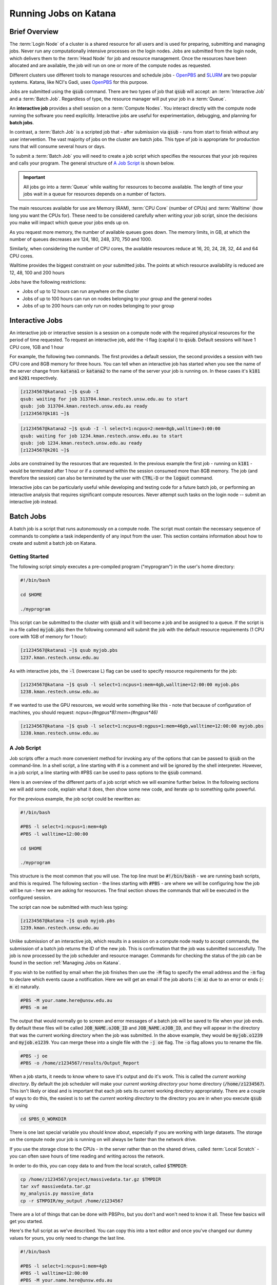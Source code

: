 .. _running_jobs:

######################
Running Jobs on Katana
######################

**************
Brief Overview
**************

The :term:`Login Node` of a cluster is a shared resource for all users and is used for preparing, submitting and managing jobs. Never run any computationally intensive processes on the login nodes. Jobs are submitted from the login node, which delivers them to the :term:`Head Node` for job and resource management. Once the resources have been allocated and are available, the job will run on one or more of the compute nodes as requested. 

Different clusters use different tools to manage resources and schedule jobs - OpenPBS_ and SLURM_ are two popular systems. Katana, like NCI's Gadi, uses OpenPBS_ for this purpose.

Jobs are submitted using the :code:`qsub` command. There are two types of job that :code:`qsub` will accept: an :term:`Interactive Job` and a :term:`Batch Job`. Regardless of type, the resource manager will put your job in a :term:`Queue`.

An **interactive job** provides a shell session on a :term:`Compute Nodes`. You interact directly with the compute node running the software you need explicitly. Interactive jobs are useful for experimentation, debugging, and planning for **batch jobs**. 

In contrast, a :term:`Batch Job` is a scripted job that - after submission via :code:`qsub` - runs from start to finish without any user intervention. The vast majority of jobs on the cluster are batch jobs. This type of job is appropriate for production runs that will consume several hours or days. 

To submit a :term:`Batch Job` you will need to create a job script which specifies the resources that your job requires and calls your program. The general structure of `A Job Script`_ is shown below.

.. important::
    All jobs go into a :term:`Queue` while waiting for resources to become available. The length of time your jobs wait in a queue for resources depends on a number of factors.

The main resources available for use are Memory (RAM), :term:`CPU Core` (number of CPUs) and :term:`Walltime` (how long you want the CPUs for). These need to be considered carefully when writing your job script, since the decisions you make will impact which queue your jobs ends up on.

As you request more memory, the number of available queues goes down. The memory limits, in GB, at which the number of queues decreases are 124, 180, 248, 370, 750 and 1000.

Similarly, when considering the number of CPU cores, the available resources reduce at 16, 20, 24, 28, 32, 44 and 64 CPU cores.

Walltime provides the biggest constraint on your submitted jobs. The points at which resource availability is reduced are 12, 48, 100 and 200 hours

Jobs have the following restrictions:

-  Jobs of up to 12 hours can run anywhere on the cluster
-  Jobs of up to 100 hours can run on nodes belonging to your group and the general nodes
-  Jobs of up to 200 hours can only run on nodes belonging to your group

.. _interactive_job:
.. _interactive_session:

****************
Interactive Jobs
****************

An interactive job or interactive session is a session on a compute node with the required physical resources for the period of time requested. To request an interactive job, add the -I flag (capital i) to :code:`qsub`. Default sessions will have 1 CPU core, 1GB and 1 hour

For example, the following two commands. The first provides a default session, the second provides a session with two CPU core and 8GB memory for three hours. You can tell when an interactive job has started when you see the name of the server change from :code:`katana1` or :code:`katana2` to the name of the server your job is running on. In these cases it's :code:`k181` and :code:`k201` respectively.

.. code-block:: bash

    [z1234567@katana1 ~]$ qsub -I
    qsub: waiting for job 313704.kman.restech.unsw.edu.au to start
    qsub: job 313704.kman.restech.unsw.edu.au ready
    [z1234567@k181 ~]$ 

.. code-block:: bash

    [z1234567@katana2 ~]$ qsub -I -l select=1:ncpus=2:mem=8gb,walltime=3:00:00
    qsub: waiting for job 1234.kman.restech.unsw.edu.au to start
    qsub: job 1234.kman.restech.unsw.edu.au ready
    [z1234567@k201 ~]$ 

Jobs are constrained by the resources that are requested. In the previous example the first job - running on :code:`k181` - would be terminated after 1 hour or if a command within the session consumed more than 8GB memory. The job (and therefore the session) can also be terminated by the user with :code:`CTRL-D` or the :code:`logout` command.

Interactive jobs can be particularly useful while developing and testing code for a future batch job, or performing an interactive analysis that requires significant compute resources. Never attempt such tasks on the login node -- submit an interactive job instead.

.. _batch_jobs:

**********
Batch Jobs
**********

A batch job is a script that runs autonomously on a compute node. The script must contain the necessary sequence of commands to complete a task independently of any input from the user. This section contains information about how to create and submit a batch job on Katana.

Getting Started
===============

The following script simply executes a pre-compiled program ("myprogram") in the user's home directory:

.. code-block:: bash
    
    #!/bin/bash
 
    cd $HOME
 
    ./myprogram

This script can be submitted to the cluster with :code:`qsub` and it will become a job and be assigned to a queue. If the script is in a file called :code:`myjob.pbs` then the following command will submit the job with the default resource requirements (1 CPU core with 1GB of memory for 1 hour):

.. code-block:: bash

    [z1234567@katana1 ~]$ qsub myjob.pbs
    1237.kman.restech.unsw.edu.au

As with interactive jobs, the :code:`-l` (lowercase L) flag can be used to specify resource requirements for the job:

.. code-block:: bash

    [z1234567@katana ~]$ qsub -l select=1:ncpus=1:mem=4gb,walltime=12:00:00 myjob.pbs
    1238.kman.restech.unsw.edu.au

If we wanted to use the GPU resources, we would write something like this - note that because of configuration of machines, you should request: `ncpus=(#ngpus*8):mem=(#ngpus*46)`

.. code-block:: bash

    [z1234567@katana ~]$ qsub -l select=1:ncpus=8:ngpus=1:mem=46gb,walltime=12:00:00 myjob.pbs
    1238.kman.restech.unsw.edu.au


A Job Script
============

Job scripts offer a much more convenient method for invoking any of the options that can be passed to :code:`qsub` on the command-line. In a shell script, a line starting with # is a comment and will be ignored by the shell interpreter. However, in a job script, a line starting with #PBS can be used to pass options to the :code:`qsub` command.

Here is an overview of the different parts of a job script which we will examine further below. In the following sections we will add some code, explain what it does, then show some new code, and iterate up to something quite powerful.

For the previous example, the job script could be rewritten as:

.. code-block:: bash 

    #!/bin/bash
 
    #PBS -l select=1:ncpus=1:mem=4gb
    #PBS -l walltime=12:00:00
     
    cd $HOME
     
    ./myprogram

This structure is the most common that you will use. The top line must be :code:`#!/bin/bash` - we are running bash scripts, and this is required.
The following section - the lines starting with :code:`#PBS` - are where we will be configuring how the job will be run - here we are asking for resources.
The final section shows the commands that will be executed in the configured session.

The script can now be submitted with much less typing:

.. code-block:: bash

    [z1234567@katana ~]$ qsub myjob.pbs
    1239.kman.restech.unsw.edu.au

Unlike submission of an interactive job, which results in a session on a compute node ready to accept commands, the submission of a batch job returns the ID of the new job. This is confirmation that the job was submitted successfully. The job is now processed by the job scheduler and resource manager. Commands for checking the status of the job can be found in the section :ref:`Managing Jobs on Katana`.

If you wish to be notified by email when the job finishes then use the :code:`-M` flag to specify the email address and the :code:`-m` flag to declare which events cause a notification. Here we will get an email if the job aborts (:code:`-m a`) due to an error or ends (:code:`-m e`) naturally. 

.. code-block:: bash

    #PBS -M your.name.here@unsw.edu.au
    #PBS -m ae

The output that would normally go to screen and error messages of a batch job will be saved to file when your job ends. By default these files will be called :code:`JOB_NAME.oJOB_ID` and :code:`JOB_NAME.eJOB_ID`, and they will appear in the directory that was the current working directory when the job was submitted. In the above example, they would be :code:`myjob.o1239` and :code:`myjob.e1239`.  You can merge these into a single file with the :code:`-j oe` flag. The :code:`-o` flag allows you to rename the file.

.. code-block:: bash

    #PBS -j oe
    #PBS -o /home/z1234567/results/Output_Report

When a job starts, it needs to know where to save it's output and do it's work. This is called the *current working directory*. By default the job scheduler will make your *current working directory* your home directory (:code:`/home/z1234567`). This isn't likely or ideal and is important that each job sets its current working directory appropriately. There are a couple of ways to do this, the easiest is to set the *current working directory* to the directory you are in when you execute :code:`qsub` by using

.. code-block:: bash

    cd $PBS_O_WORKDIR

There is one last special variable you should know about, especially if you are working with large datasets. The storage on the compute node your job is running on will always be faster than the network drive.

If you use the storage close to the CPUs - in the server rather than on the shared drives, called :term:`Local Scratch` - you can often save hours of time reading and writing across the network. 

In order to do this, you can copy data to and from the local scratch, called :code:`$TMPDIR`:

.. code-block:: bash

    cp /home/z1234567/project/massivedata.tar.gz $TMPDIR
    tar xvf massivedata.tar.gz
    my_analysis.py massive_data
    cp -r $TMPDIR/my_output /home/z1234567


There are a lot of things that can be done with PBSPro, but you don't and won't need to know it all. These few basics will get you started. 

Here's the full script as we've described. You can copy this into a text editor and once you've changed our dummy values for yours, you only need to change the last line.

.. code-block:: bash

    #!/bin/bash
 
    #PBS -l select=1:ncpus=1:mem=4gb
    #PBS -l walltime=12:00:00
    #PBS -M your.name.here@unsw.edu.au
    #PBS -m ae
    #PBS -j oe
    #PBS -o /home/z1234567/results/Output_Report
     
    cd $PBS_O_WORKDIR
     
    ./myprogram


.. _array_jobs:

**********
Array Jobs
**********

One common use of computational clusters is to do the same thing multiple times - sometimes with slightly different input, sometimes to get averages from randomness within the process. This is made easier with array jobs.

An array job is a single job script that spawns many almost identical sub-jobs. The only difference between the sub-jobs is an environment variable :code:`$PBS_ARRAY_INDEX` whose value uniquely identifies an individual sub-job. A regular job becomes an array job when it uses the :code:`#PBS -J` flag. 

For example, the following script will spawn 100 sub-jobs. Each sub-job will require one CPU core, 1GB memory and 1 hour run-time, and it will execute the same application. However, a different input file will be passed to the application within each sub-job. The first sub-job will read input data from a file called :code:`1.dat`, the second sub-job will read input data from a file called :code:`2.dat` and so on. 

.. note::
    In this example we are using `brace expansion`_ - the {} characters around the bash variables - because they are needed for variables that change, like array indices. They aren't strictly necessary for :code:`$PBS_O_WORKDIR` but we include them to show consistency.

.. code-block:: bash

    #!/bin/bash
     
    #PBS -l select=1:ncpus=1:mem=1gb
    #PBS -l walltime=1:00:00
    #PBS -j oe
    #PBS -J 1-100
     
    cd ${PBS_O_WORKDIR}
     
    ./myprogram ${PBS_ARRAY_INDEX}.dat

There are some more examples of array jobs including how to group your computations in an array job on the `UNSW Github HPC examples <https://github.com/unsw-edu-au/Restech-HPC/tree/master/hpc-examples>`_ page.

**************************
Splitting large Batch Jobs
**************************

If your batch job can be split into multiple steps you may want to split one big job up into a number of smaller jobs. There are a number of reasons to spend the time to implement this.

1. If your large job runs for over 200 hours, it won't finish on Katana.
2. If your job has multiple steps which use different amounts of resources at each step. If you have a pipeline that takes 50 hours to run and needs 200GB of memory for an hour, but only 50GB the rest of the time, then the memory is sitting idle. 
3. Katana has prioritisations based on how many resources any one user uses. If you ask for 200GB of memory, this will be accounted for when working out your next job's priority.
4. There's no other way to say this, but because there are more resources for 12 hour jobs, seven or eight 12 hour jobs will often finish well before a single 100 hour job even starts. 


.. _state_of_pbs:

************************************************
Get information about the state of the scheduler
************************************************

When deciding which jobs to run, the scheduler takes the following details into account:

- are there available resources
- how recently has this user run jobs successfully
- how many resources has this user used recently
- how long is the job's Walltime
- how long has the job been in the queue

You can get an overview of the compute nodes and a list of all the jobs running on each node using :code:`pstat`

.. code-block:: bash

    [z1234567@katana2 src]$ pstat
    k001  normal-mrcbio           free          12/44   200/1007gb  314911*12
    k002  normal-mrcbio           free          40/44    56/ 377gb  314954*40
    k003  normal-mrcbio           free          40/44   375/ 377gb  314081*40
    k004  normal-mrcbio           free          40/44    62/ 377gb  314471*40
    k005  normal-ccrc             free           0/32     0/ 187gb
    k006  normal-physics          job-busy      32/32   180/ 187gb  282533*32
    k007  normal-physics          job-busy      32/32   180/ 187gb  284666*32
    k008  normal-physics          free           0/32     0/ 187gb
    k009  normal-physics          job-busy      32/32   124/ 187gb  314652*32
    k010  normal-physics          free           0/32     0/ 187gb      


To get information about a particular node, you can use :code:`pbsnodes` but on it's own it is a firehose. Using it with a particular node name is more effective:

.. code-block:: bash

    [z1234567@katana2 src]$ pbsnodes k254
    k254
         Mom = k254
         ntype = PBS
         state = job-busy
         pcpus = 32
         jobs = 313284.kman.restech.unsw.edu.au/0, 313284.kman.restech.unsw.edu.au/1, 313284.kman.restech.unsw.edu.au/2 
         resources_available.arch = linux
         resources_available.cpuflags = avx,avx2,avx512bw,avx512cd,avx512dq,avx512f,avx512vl
         resources_available.cputype = skylake-avx512
         resources_available.host = k254
         resources_available.mem = 196396032kb
         resources_available.ncpus = 32
         resources_available.node_weight = 1
         resources_available.normal-all = Yes
         resources_available.normal-qmchda = Yes
         resources_available.normal-qmchda-maths_business-maths = Yes
         resources_available.normal-qmchda-maths_business-maths-general = Yes
         resources_available.vmem = 198426624kb
         resources_available.vnode = k254
         resources_available.vntype = compute
         resources_assigned.accelerator_memory = 0kb
         resources_assigned.hbmem = 0kb
         resources_assigned.mem = 50331648kb
         resources_assigned.naccelerators = 0
         resources_assigned.ncpus = 32
         resources_assigned.ngpus = 0
         resources_assigned.vmem = 0kb
         resv_enable = True
         sharing = default_shared
         last_state_change_time = Thu Apr 30 08:06:23 2020
         last_used_time = Thu Apr 30 07:08:25 2020


.. _managing_jobs:

***********************
Managing Jobs on Katana
***********************

Once you have jobs running, you will want visibility of the system so that you can manage them - delete jobs, change jobs, check that jobs are still running.

There are a couple of easy to use commands that help with this process.

qstat
=====

.. _more_info_from_pbs:

Show all jobs on the system
---------------------------

:code:`qstat` gives very long output. Consider piping to :code:`less`

.. code-block:: bash

    [z1234567@katana2 ~]$ qstat | less
    Job id            Name             User              Time Use S Queue
    ----------------  ---------------- ----------------  -------- - -----
    245821.kman       s-m20-i20-200h   z1234567                 0 Q medicine200
    280163.kman       Magcomp25A2      z1234567          3876:18: R mech700
    282533.kman       Proj_MF_Nu1      z1234567          3280:08: R cosmo200
    284666.kman       Proj_BR_Nu1      z1234567          3279:27: R cosmo200
    308559.kman       JASASec55        z1234567          191:21:3 R maths200
    309615.kman       2020-04-06.BUSC  z1234567          185:00:5 R babs200
    310623.kman       Miaocyclegan     z1234567          188:06:3 R simigpu200
    ...

List just my jobs
-----------------

You can use either your **ZID** or the :term:`Environment Variable` :code:`$USER`

.. code-block:: bash

    [z2134567@katana2 src]$ qstat -u $USER
    kman.restech.unsw.edu.au: 
                                                                Req'd  Req'd   Elap
    Job ID          Username Queue    Jobname    SessID NDS TSK Memory Time  S Time
    --------------- -------- -------- ---------- ------ --- --- ------ ----- - -----
    315230.kman.res z2134567 general1 job.pbs       --    1   1    1gb 01:00 Q   -- 


If you add the :code:`-s` flag, you will get slightly more status information.

.. code-block:: bash

    [z1234567@katana2 src]$ qstat -su z1234567

    kman.restech.unsw.edu.au: 
                                                                Req'd  Req'd   Elap
    Job ID          Username Queue    Jobname    SessID NDS TSK Memory Time  S Time
    --------------- -------- -------- ---------- ------ --- --- ------ ----- - -----
    315230.kman.res z1234567 general1 job.pbs     61915   1   1    1gb 01:00 R 00:03
       Job run at Fri May 01 at 14:28 on (k019:mem=1048576kb:ncpus=1:ngpus=0)
    315233.kman.res z1234567 general1 job.pbs       --    1   1    1gb 01:00 Q   --
        -- 

List information about a particular job
---------------------------------------

.. code-block:: bash

    [z1234567@katana2 src]$ qstat -f 315236                                                                                                                                       
    Job Id: 315236.kman.restech.unsw.edu.au                                                                                                                                       
        Job_Name = job.pbs                                                                                                                                                        
        Job_Owner = z1234567@katana2
        job_state = Q
        queue = general12
        server = kman.gen
        Checkpoint = u
        ctime = Fri May  1 14:41:00 2020
        Error_Path = katana2:/home/z1234567/src/job.pbs.e315236
        group_list = GENERAL
        Hold_Types = n
        Join_Path = n
        Keep_Files = n
        Mail_Points = a
        mtime = Fri May  1 14:41:00 2020
        Output_Path = katana2:/home/z1234567/src/job.pbs.o315236
        Priority = 0
        qtime = Fri May  1 14:41:00 2020
        Rerunable = True
        Resource_List.ib = no
        Resource_List.mem = 1gb
        Resource_List.ncpus = 1
        Resource_List.ngpus = 0
        Resource_List.nodect = 1
        Resource_List.place = pack
        Resource_List.select = 1:mem=1gb:ncpus=1
        Resource_List.walltime = 01:00:00
        substate = 10
        Variable_List = PBS_O_HOME=/home/z1234567,PBS_O_LANG=en_AU.UTF-8,
            PBS_O_LOGNAME=z1234567,
            PBS_O_PATH=/home/z1234567/bin:/usr/lib64/qt-3.3/bin:/usr/lib64/ccache:
            /usr/local/bin:/usr/bin:/usr/local/sbin:/usr/sbin:/opt/pbs/bin,PBS_O_M
            AIL=/var/spool/mail/z1234567,PBS_O_SHELL=/bin/bash,PBS_O_WORKDIR=/home
            /z1234567/src,PBS_O_SYSTEM=Linux,PBS_O_QUEUE=submission,PBS_O_HOST=kat
            ana2
        etime = Fri May  1 14:41:00 2020
        eligible_time = 00:00:00
        Submit_arguments = -W group_list=GENERAL -N job.pbs job.pbs.JAZDNgL
        project = _pbs_project_default


qdel
====

Remove a job from the queue or kill it if it's started. To remove an array job, you must include the square braces and they will need to be escaped. In that situation you use :code:`qdel 12345\[\]`. Uses the :code:`$JOBID` 

.. code-block:: bash

    [z1234567@katana2 src]$ qdel 315252


qalter
======
    
Once a job has been submitted, it can be altered. However, once a job begins execution, the only values that can be modified are :code:`cputime`, :code:`walltime`, and :code:`run_count`. These can only be reduced.

Users can only lower resource requests on queued jobs. If you need to increase resources, contact a systems administrator. In this example you will see the resources change - but not the :code:`Submit_arguments`

.. code-block:: bash

    [z1234567@katana2 src]$ qsub -l select=1:ncpus=2:mem=128mb job.pbs
    315259.kman.restech.unsw.edu.au
    [z1234567@katana2 src]$ qstat -f 315259
    Job Id: 315259.kman.restech.unsw.edu.au
        ...
        Resource_List.mem = 128mb
        Resource_List.ncpus = 2
        ...
        Submit_arguments = -W group_list=GENERAL -N job.pbs -l select=1:ncpus=2:mem=128mb job.pbs.YOOu3lB
        project = _pbs_project_default
        
    [z1234567@katana2 src]$ qalter -l select=1:ncpus=4:mem=512mb 315259; qstat -f 315259
    Job Id: 315259.kman.restech.unsw.edu.au
        ...
        Resource_List.mem = 512mb
        Resource_List.ncpus = 4
        ...
        Submit_arguments = -W group_list=GENERAL -N job.pbs -l select=1:ncpus=2:mem=128mb job.pbs.YOOu3lB
        project = _pbs_project_default


.. _scheduler_tips:

*****************************************
Tips for using PBS and Katana effectively
*****************************************

Keep your jobs under 12 hours if possible
=========================================

If you request more than 12 hours of :code:`WALLTIME` then you can only use the nodes bought by your school or research group. Keeping your job's run time request under 12 hours means that it can run on any node in the cluster.

.. important::
    Two 10 hour jobs will probably finish sooner that one 20 hour job.

In fact, if there is spare capacity on Katana, which there is most of the time, six 10 hours jobs will finish before a single 20 hour job will.
Requesting more resources for your job decreases the places that the job can run

The most obvious example is going over the 12 hour limit which limits the number of compute nodes that your job can run on but it is worth . For example specifying the CPU in your job script restricts you to the nodes with that CPU. A job that requests 20Gb will run on a 128Gb node with a 100Gb job already running but a 30Gb job will not be able to.

Running your jobs interactively makes it hard to manage multiple concurrent jobs
================================================================================

If you are currently only running jobs interactively then you should move to batch jobs which allow you to submit more jobs which then start, run and finish automatically.
If you have multiple batch jobs that are almost identical then you should consider using array jobs

If your batch jobs are the same except for a change in file name or another variable then you should have a look at using array jobs.



.. _OpenPBS: https://www.pbspro.org/
.. _SLURM: https://slurm.schedmd.com/ 
.. _`brace expansion`: https://www.gnu.org/software/bash/manual/html_node/Brace-Expansion.html
